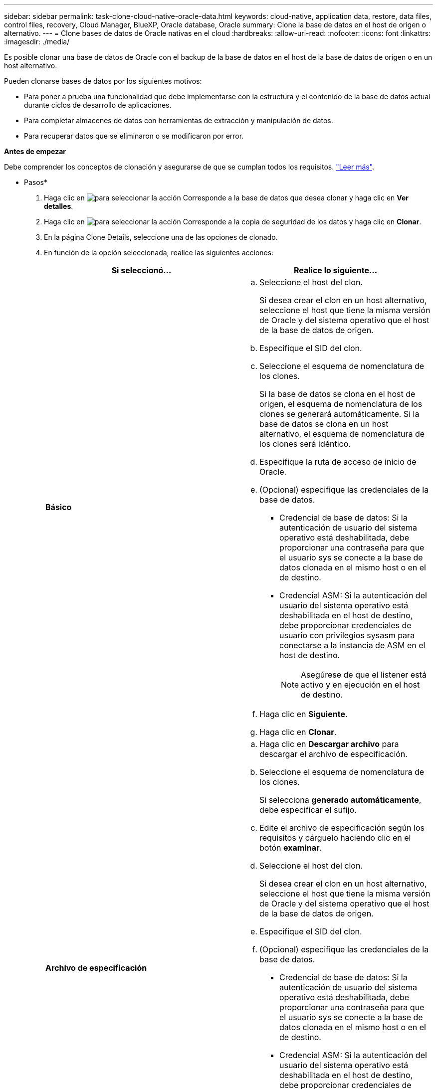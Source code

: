 ---
sidebar: sidebar 
permalink: task-clone-cloud-native-oracle-data.html 
keywords: cloud-native, application data, restore, data files, control files, recovery, Cloud Manager, BlueXP, Oracle database, Oracle 
summary: Clone la base de datos en el host de origen o alternativo. 
---
= Clone bases de datos de Oracle nativas en el cloud
:hardbreaks:
:allow-uri-read: 
:nofooter: 
:icons: font
:linkattrs: 
:imagesdir: ./media/


[role="lead"]
Es posible clonar una base de datos de Oracle con el backup de la base de datos en el host de la base de datos de origen o en un host alternativo.

Pueden clonarse bases de datos por los siguientes motivos:

* Para poner a prueba una funcionalidad que debe implementarse con la estructura y el contenido de la base de datos actual durante ciclos de desarrollo de aplicaciones.
* Para completar almacenes de datos con herramientas de extracción y manipulación de datos.
* Para recuperar datos que se eliminaron o se modificaron por error.


*Antes de empezar*

Debe comprender los conceptos de clonación y asegurarse de que se cumplan todos los requisitos. link:concept-clone-cloud-native-oracle-concepts.html["Leer más"].

* Pasos*

. Haga clic en image:icon-action.png["para seleccionar la acción"] Corresponde a la base de datos que desea clonar y haga clic en *Ver detalles*.
. Haga clic en image:icon-action.png["para seleccionar la acción"] Corresponde a la copia de seguridad de los datos y haga clic en *Clonar*.
. En la página Clone Details, seleccione una de las opciones de clonado.
. En función de la opción seleccionada, realice las siguientes acciones:
+
|===
| Si seleccionó... | Realice lo siguiente... 


 a| 
*Básico*
 a| 
.. Seleccione el host del clon.
+
Si desea crear el clon en un host alternativo, seleccione el host que tiene la misma versión de Oracle y del sistema operativo que el host de la base de datos de origen.

.. Especifique el SID del clon.
.. Seleccione el esquema de nomenclatura de los clones.
+
Si la base de datos se clona en el host de origen, el esquema de nomenclatura de los clones se generará automáticamente. Si la base de datos se clona en un host alternativo, el esquema de nomenclatura de los clones será idéntico.

.. Especifique la ruta de acceso de inicio de Oracle.
.. (Opcional) especifique las credenciales de la base de datos.
+
*** Credencial de base de datos: Si la autenticación de usuario del sistema operativo está deshabilitada, debe proporcionar una contraseña para que el usuario sys se conecte a la base de datos clonada en el mismo host o en el de destino.
*** Credencial ASM: Si la autenticación del usuario del sistema operativo está deshabilitada en el host de destino, debe proporcionar credenciales de usuario con privilegios sysasm para conectarse a la instancia de ASM en el host de destino.
+

NOTE: Asegúrese de que el listener está activo y en ejecución en el host de destino.



.. Haga clic en *Siguiente*.
.. Haga clic en *Clonar*.




 a| 
*Archivo de especificación*
 a| 
.. Haga clic en *Descargar archivo* para descargar el archivo de especificación.
.. Seleccione el esquema de nomenclatura de los clones.
+
Si selecciona *generado automáticamente*, debe especificar el sufijo.

.. Edite el archivo de especificación según los requisitos y cárguelo haciendo clic en el botón *examinar*.
.. Seleccione el host del clon.
+
Si desea crear el clon en un host alternativo, seleccione el host que tiene la misma versión de Oracle y del sistema operativo que el host de la base de datos de origen.

.. Especifique el SID del clon.
.. (Opcional) especifique las credenciales de la base de datos.
+
*** Credencial de base de datos: Si la autenticación de usuario del sistema operativo está deshabilitada, debe proporcionar una contraseña para que el usuario sys se conecte a la base de datos clonada en el mismo host o en el de destino.
*** Credencial ASM: Si la autenticación del usuario del sistema operativo está deshabilitada en el host de destino, debe proporcionar credenciales de usuario con privilegios sysasm para conectarse a la instancia de ASM en el host de destino.
+

NOTE: Asegúrese de que el listener está activo y en ejecución en el host de destino.



.. Haga clic en *Siguiente*.
.. Haga clic en *Clonar*.


|===
. Haga clic en image:button_plus_sign_square.png["para seleccionar la acción"] Junto a *Filter by* y seleccione *Clone options* > *Clones* para ver los clones.

